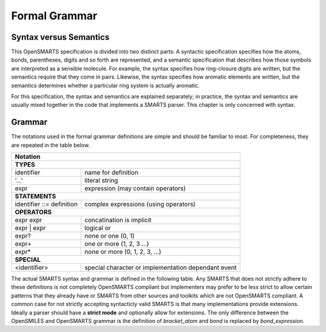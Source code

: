 Formal Grammar
==============

Syntax versus Semantics
-----------------------

This OpenSMARTS specification is divided into two distinct parts: A syntactic
specification specifies how the atoms, bonds, parentheses, digits and so forth
are represented, and a semantic specification that describes how those symbols
are interpreted as a sensible molecule. For example, the syntax specifies how
ring-closure digits are written, but the semantics require that they come in
pairs. Likewise, the syntax specifies how aromatic elements are written, but 
the semantics determines whether a particular ring system is actually aromatic.

For this specification, the syntax and semantics are explained separately; in
practice, the syntax and semantics are usually mixed together in the code that
implements a SMARTS parser. This chapter is only concerned with syntax.

.. _grammar:

Grammar
-------

The notations used in the formal grammar definitions are simple and should be
familiar to most. For completeness, they are repeated in the table below.

+----------------------------------------------------------------------------------+
| Notation                                                                         |
+==================================================================================+ 
| **TYPES**                                                                        |
+------------------------------------------+---------------------------------------+
| identifier                               | name for definition                   |
+------------------------------------------+---------------------------------------+
| '...'                                    | literal string                        |
+------------------------------------------+---------------------------------------+
| expr                                     | expression (may contain operators)    |
+------------------------------------------+---------------------------------------+
| **STATEMENTS**                                                                   |
+------------------------------------------+---------------------------------------+
| identifier ::= definition                | complex expressions (using operators) |
+------------------------------------------+---------------------------------------+
| **OPERATORS**                                                                    |
+------------------------------------------+---------------------------------------+
| expr expr                                | concatination is implicit             |
+------------------------------------------+---------------------------------------+
| expr \| expr                             | logical or                            |
+------------------------------------------+---------------------------------------+
| expr?                                    | none or one (0, 1)                    |
+------------------------------------------+---------------------------------------+
| expr+                                    | one or more (1, 2, 3 ...)             |
+------------------------------------------+---------------------------------------+
| expr*                                    | none or more (0, 1, 2, 3, ...)        |
+------------------------------------------+---------------------------------------+
| **SPECIAL**                                                                      |
+------------------------------------------+---------------------------------------+
| <identifier>                             | special character or implementation   |
|                                          | dependant event                       |
+------------------------------------------+---------------------------------------+

The actual SMARTS syntax and grammar is defined in the following table. Any
SMARTS that does not strictly adhere to these definitions is not completely
OpenSMARTS compliant but implementers may prefer to be less strict to allow
certain patterns that they already have or SMARTS from other sources and
toolkits which are not OpenSMARTS compliant. A common case for not strictly
accepting syntacticly valid SMARTS is that many implementations provide
extensions. Ideally a parser should have a **strict mode** and optionally
allow for extensions. The only difference between the OpenSMILES and
OpenSMARTS grammar is the definition of *bracket_atom* and *bond* is
replaced by *bond_expression*.

.. only:: html

  +--------------------------+-----------------------------------------------------------------------------------------+
  | Section                  | Formal Grammar                                                                          |
  +==========================+=========================================================================================+
  | **PRIMITIVES**                                                                                                     |
  +--------------------------+-----------------------------------------------------------------------------------------+
  |                          | *DIGIT* ::= '0' | '1' | '2' | '3' | '4' | '5' | '6' | '7' | '8' | '9'                   |
  |                          |                                                                                         |
  |                          | *NUMBER* ::= DIGIT+                                                                     |
  |                          |                                                                                         |
  |                          | *SPACE* ::= ' '                                                                         |
  |                          |                                                                                         |
  |                          | *TAB* ::= '\\t' | <ASCII: HT 0x09>                                                      |
  |                          |                                                                                         |
  |                          | *LINEFEED* := '\\n' | <ASCII: LF 0X0A>                                                  |
  |                          |                                                                                         |
  |                          | *CARIAGE_RETURN* ::= <ASCII: CR 0x0D>                                                   |
  |                          |                                                                                         |
  |                          | *END_OF_STRING* ::= <ASCII: EOT 0x04>                                                   |
  +--------------------------+-----------------------------------------------------------------------------------------+
  | **VALID CHARACTERS**                                                                                               |
  +--------------------------+-----------------------------------------------------------------------------------------+
  |                          | *valid_char* ::= 'A' | 'B' | 'C' | 'D' | 'E' | 'F' | 'G' | 'H' | 'I'                    |
  |                          |   | \| 'K' | 'L' | 'M' | 'N' | 'O' | 'P' | 'R' | 'S' | 'T' | 'U' | 'V'                  |
  |                          |   | \| 'W' | 'X' | 'Y' | 'Z'                                                            |
  |                          |   | \| 'a' | 'b' | 'c' | 'd' | 'e' | 'f' | 'g' | 'h' | 'i' | 'k' | 'l'                  |
  |                          |   | \| 'm' | 'n' | 'o' | 'p' | 'r' | 's' | 't' | 'u' | 'v' | 'x' | 'y'                  |
  |                          |   | \| 'z'                                                                              |
  |                          |   | \| '0' | '1' | '2' | '3' | '4' | '5' | '6' | '7' | '8' | '9'                        |
  |                          |   | \| '*' | '&' | ';' | ',' | '!' | '-' | '=' | '#' | '$' | ':' | '~'                  |
  |                          |   | \| '@' | '/' | '\\' | '+' | '-' | '(' | ')' | '[' | ']'                             |
  +--------------------------+-----------------------------------------------------------------------------------------+
  | **ATOMS**                                                                                                          |
  +--------------------------+-----------------------------------------------------------------------------------------+
  | :ref:`inatoms`           | *atom* ::= bracket_atom | aliphatic_organic | aromatic_organic | '*'                    |
  +--------------------------+-----------------------------------------------------------------------------------------+
  | **ORGANIC SUBSET ATOMS**                                                                                           |
  +--------------------------+-----------------------------------------------------------------------------------------+
  | :ref:`orgsbst`           | *aliphatic_organic* ::= 'B' | 'C' | 'N' | 'O' | 'S' | 'P' | 'F' | 'Cl' | 'Br' | 'I'     |
  |                          |                                                                                         |
  |                          | *aromatic_organic* ::= 'b' | 'c' | 'n' | 'o' | 's' | 'p'                                |
  +--------------------------+-----------------------------------------------------------------------------------------+
  | **BRACKET ATOMS**                                                                                                  |
  +--------------------------+-----------------------------------------------------------------------------------------+
  | :ref:`brcktatom`         | *bracket_atom* ::= '[' atom_expression+ ']'                                             |
  |                          |                                                                                         |
  |                          | *atom_expression* ::= atom_primitive                                                    |
  |                          |   | \| recursive_smarts                                                                 |
  |                          |   | \| unary_operator atom_experssion                                                   |
  |                          |   | \| atom_expression atom_primitive                                                   |
  |                          |   | \| atom_expression binary_operator atom_primitive                                   |
  |                          |                                                                                         |
  |                          | *recursive_smarts* ::= '$(' chain ')'                                                   |
  |                          |                                                                                         |
  |                          | *unary_operator* ::= '!'                                                                |
  |                          |                                                                                         |
  |                          | *binary_operator* ::= '&' | ';' | ','                                                   |
  +--------------------------+-----------------------------------------------------------------------------------------+
  | **ATOM PRIMITIVES**                                                                                                |
  +--------------------------+-----------------------------------------------------------------------------------------+
  | :ref:`brcktatom`         | *atom_primitive* ::= isotope | symbol | atomic_number | 'a' | 'A'                       |
  |                          |   | \| degree | valence | connectivity                                                  |
  |                          |   | \| total_hcount | implicit_hcount                                                   |
  |                          |   | \| ring_membership | ring_size | ring_connectivity                                  |
  |                          |   | \| charge | chiral | class                                                          |
  |                          |                                                                                         |
  |                          | *symbol* ::= element_symbols | aromatic_symbols | '*'                                   |
  |                          |                                                                                         |
  |                          | *element_symbols* ::= 'H' | 'He' | 'Li' | 'Be' | 'B' | 'C' | 'N' | 'O' | 'F'            |
  |                          |   | \| 'Ne' | 'Na' | 'Mg' | 'Al' | 'Si' | 'P' | 'S' | 'Cl' | 'Ar' | 'K'                 |
  |                          |   | \| 'Ca' | 'Sc' | 'Ti' | 'V' | 'Cr' | 'Mn' | 'Fe' | 'Co' | 'Ni' | 'Cu'               |
  |                          |   | \| 'Zn' | 'Ga' | 'Ge' | 'As' | 'Se' | 'Br' | 'Kr' | 'Rb' | 'Sr' | 'Y'               |
  |                          |   | \| 'Zr' | 'Nb' | 'Mo' | 'Tc' | 'Ru' | 'Rh' | 'Pd' | 'Ag' | 'Cd' | 'In'              |
  |                          |   | \| 'Sn' | 'Sb' | 'Te' | 'I' | 'Xe' | 'Cs' | 'Ba' | 'Hf' | 'Ta' | 'W'                |
  |                          |   | \| 'Re' | 'Os' | 'Ir' | 'Pt' | 'Au' | 'Hg' | 'Tl' | 'Pb' | 'Bi' | 'Po'              |
  |                          |   | \| 'At' | 'Rn' | 'Fr' | 'Ra' | 'Rf' | 'Db' | 'Sg' | 'Bh' | 'Hs' | 'Mt'              |
  |                          |   | \| 'Ds' | 'Rg' | 'La' | 'Ce' | 'Pr' | 'Nd' | 'Pm' | 'Sm' | 'Eu' | 'Gd'              |
  |                          |   | \| 'Tb' | 'Dy' | 'Ho' | 'Er' | 'Tm' | 'Yb' | 'Lu' | 'Ac' | 'Th' | 'Pa'              |
  |                          |   | \| 'U' | 'Np' | 'Pu' | 'Am' | 'Cm' | 'Bk' | 'Cf' | 'Es' | 'Fm' | 'Md'               |
  |                          |   | \| 'No' | 'Lr'                                                                      |
  |                          |                                                                                         |
  |                          | *aromatic_symbols* ::= 'c' | 'n' | 'o' | 'p' | 's' | 'se' | 'as'                        |
  |                          |                                                                                         |
  |                          | *isotope* ::= NUMBER                                                                    |
  |                          |                                                                                         |
  |                          | *atomic_number* ::= '#' NUMBER                                                          |
  |                          |                                                                                         |
  |                          | *degree* ::= 'D' | 'D' NUMBER                                                           |
  |                          |                                                                                         |
  |                          | *valence* ::= 'v' | 'v' NUMBER                                                          |
  |                          |                                                                                         |
  |                          | *connectivity* ::= 'X' | 'X' NUMBER                                                     |
  |                          |                                                                                         |
  |                          | *total_hcount* ::= 'H' | 'H' DIGIT                                                      |
  |                          |                                                                                         |
  |                          | *implicit_hcount* ::= 'h' | 'h' DIGIT                                                   |
  |                          |                                                                                         |
  |                          | *ring_membership* ::= 'R' | 'R' NUMBER                                                  |
  |                          |                                                                                         |
  |                          | *ring_size* ::= 'r' | 'r' NUMBER                                                        |
  |                          |                                                                                         |
  |                          | *ring_connectivity* ::= 'x' | 'x' NUMBER                                                |
  |                          |                                                                                         |
  |                          | *charge* ::= '-' | '-' DIGIT | '+' | '+' DIGIT                                          |
  |                          |   | \| '-' '-' *deprecated*                                                             |
  |                          |   | \| '++' *deprecated*                                                                |
  |                          |                                                                                         |
  |                          | *chiral* ::= '@' '?'? | '@@' '?'                                                        |
  |                          |   | \| '\@TH1' '?'? | '\@TH2' '?'?                                                      |
  |                          |   | \| '\@AL1' '?'? | '\@AL2' '?'?                                                      |
  |                          |   | \| '\@SP1' '?'? | '\@SP2' '?'? | '\@SP3' '?'?                                       |
  |                          |   | \| '\@TB1' '?'? | '\@TB2' '?'? | '\@TB3' '?'? | ... | '\@TB20' '?'?                 |
  |                          |   | \| '\@OH1' '?'? | '\@OH2' '?'? | '\@OH3' '?'? | ... | '\@OH30' '?'?                 |
  |                          |   | \| '@TH?' | '@SP?' | '@AL?' | '@TB?' | '@OH?'                                       |
  |                          |                                                                                         |
  |                          | *class* ::= ':' NUMBER                                                                  |
  +--------------------------+-----------------------------------------------------------------------------------------+
  | **BONDS**                                                                                                          |
  +--------------------------+-----------------------------------------------------------------------------------------+
  | :ref:`inbonds`           | *bond_expression* ::= bond_primitive                                                    |
  |                          |   | \| unary_operator bond_primitive                                                    |
  |                          |   | \| bond_expression bond_primitive                                                   |
  |                          |   | \| bond_expression binary_operator bond_primitive                                   |
  |                          |                                                                                         |
  |                          | *bond_primitive* ::= '-' | '=' | '#' | '$' | ':' | '~' | '@' | '/' | '\\'               |
  |                          | \| '/?' | '\\?'                                                                         |
  +--------------------------+-----------------------------------------------------------------------------------------+
  | **CHAINS**                                                                                                         |
  +--------------------------+-----------------------------------------------------------------------------------------+
  |                          | *ringbond* ::= bond_expression? DIGIT | bond_expression? '%' DIGIT DIGIT                |
  |                          |                                                                                         |
  |                          | *branched_atom* ::= atom ringbond* branch*                                              |
  |                          |                                                                                         |
  |                          | *branch* ::= '(' chain ')' | '(' bond_expression chain ')' | '(' dot chain ')'          |
  |                          |                                                                                         |
  |                          | *chain* ::= branched_atom | chain branched_atom | chain bond_expression branched_atom   |
  |                          |   | \| chain dot branched_atom                                                          |
  |                          |                                                                                         |
  |                          | *dot* ::= '.'                                                                           |
  +--------------------------+-----------------------------------------------------------------------------------------+
  | **SMARTS STRINGS**                                                                                                 |
  +--------------------------+-----------------------------------------------------------------------------------------+
  |                          | *smarts* ::= chain terminator                                                           |
  |                          |                                                                                         |
  |                          | *terminator* ::= SPACE | TAB | LINEFEED | CARRIAGE_RETURN | END_OF_STRING               |
  +--------------------------+-----------------------------------------------------------------------------------------+

.. only:: latex

  TODO: convert table...
